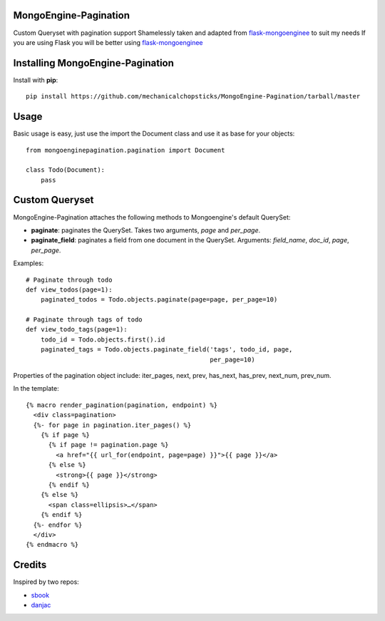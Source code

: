 MongoEngine-Pagination
======================

Custom Queryset with pagination support
Shamelessly taken and adapted from `flask-mongoenginee <https://github.com/sbook/flask-mongoengine>`_ to suit my needs
If you are using Flask you will be better using `flask-mongoenginee <https://github.com/sbook/flask-mongoengine>`_

Installing MongoEngine-Pagination
============================

Install with **pip**::

    pip install https://github.com/mechanicalchopsticks/MongoEngine-Pagination/tarball/master


Usage
=============

Basic usage is easy, just use the import the Document class and use it as base for your objects::

    from mongoenginepagination.pagination import Document

    class Todo(Document):
    	pass


Custom Queryset
===============

MongoEngine-Pagination attaches the following methods to Mongoengine's default QuerySet:

* **paginate**: paginates the QuerySet. Takes two arguments, *page* and *per_page*.
* **paginate_field**: paginates a field from one document in the QuerySet. Arguments: *field_name*, *doc_id*, *page*, *per_page*.

Examples::

    # Paginate through todo
    def view_todos(page=1):
        paginated_todos = Todo.objects.paginate(page=page, per_page=10)

    # Paginate through tags of todo
    def view_todo_tags(page=1):
        todo_id = Todo.objects.first().id
        paginated_tags = Todo.objects.paginate_field('tags', todo_id, page,
                                                     per_page=10)

Properties of the pagination object include: iter_pages, next, prev, has_next, has_prev, next_num, prev_num.

In the template::

    {% macro render_pagination(pagination, endpoint) %}
      <div class=pagination>
      {%- for page in pagination.iter_pages() %}
        {% if page %}
          {% if page != pagination.page %}
            <a href="{{ url_for(endpoint, page=page) }}">{{ page }}</a>
          {% else %}
            <strong>{{ page }}</strong>
          {% endif %}
        {% else %}
          <span class=ellipsis>…</span>
        {% endif %}
      {%- endfor %}
      </div>
    {% endmacro %}

Credits
========

Inspired by two repos:

* `sbook <https://github.com/sbook/flask-mongoengine>`_
* `danjac <https://bitbucket.org/danjac/flask-mongoengine>`_
